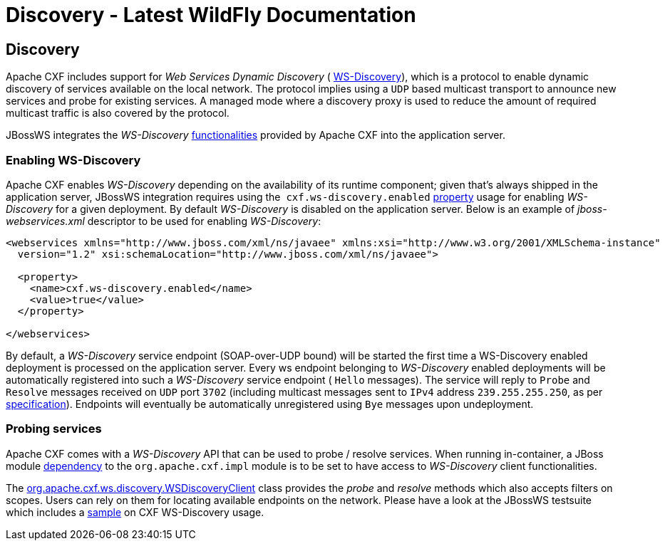 Discovery - Latest WildFly Documentation
========================================

[[discovery]]
Discovery
---------

Apache CXF includes support for _Web Services Dynamic Discovery_ (
http://docs.oasis-open.org/ws-dd/discovery/1.1/os/wsdd-discovery-1.1-spec-os.html[WS-Discovery]),
which is a protocol to enable dynamic discovery of services available on
the local network. The protocol implies using a `UDP` based multicast
transport to announce new services and probe for existing services. A
managed mode where a discovery proxy is used to reduce the amount of
required multicast traffic is also covered by the protocol.

JBossWS integrates the _WS-Discovery_
http://cxf.apache.org/docs/ws-discovery.html[functionalities] provided
by Apache CXF into the application server.

[[enabling-ws-discovery]]
Enabling WS-Discovery
~~~~~~~~~~~~~~~~~~~~~

Apache CXF enables _WS-Discovery_ depending on the availability of its
runtime component; given that's always shipped in the application
server, JBossWS integration requires using the 
`cxf.ws-discovery.enabled`
https://docs.jboss.org/author/display/WFLY8/Advanced+User+Guide#AdvancedUserGuide-Configurationthroughdeploymentdescriptor[property]
usage for enabling _WS-Discovery_ for a given deployment. By default
_WS-Discovery_ is disabled on the application server. Below is an
example of _jboss-webservices.xml_ descriptor to be used for enabling
_WS-Discovery_:

[source,java]
----
<webservices xmlns="http://www.jboss.com/xml/ns/javaee" xmlns:xsi="http://www.w3.org/2001/XMLSchema-instance"
  version="1.2" xsi:schemaLocation="http://www.jboss.com/xml/ns/javaee">

  <property>
    <name>cxf.ws-discovery.enabled</name>
    <value>true</value>
  </property>

</webservices>
----

By default, a _WS-Discovery_ service endpoint (SOAP-over-UDP bound) will
be started the first time a WS-Discovery enabled deployment is processed
on the application server. Every ws endpoint belonging to _WS-Discovery_
enabled deployments will be automatically registered into such a
_WS-Discovery_ service endpoint ( `Hello` messages). The service will
reply to `Probe` and `Resolve` messages received on `UDP` port `3702`
(including multicast messages sent to `IPv4` address
`239.255.255.250`, as per
http://docs.oasis-open.org/ws-dd/discovery/1.1/os/wsdd-discovery-1.1-spec-os.html#_Toc234231816[specification]).
Endpoints will eventually be automatically unregistered using `Bye`
messages upon undeployment.

[[probing-services]]
Probing services
~~~~~~~~~~~~~~~~

Apache CXF comes with a _WS-Discovery_ API that can be used to probe /
resolve services. When running in-container, a JBoss module
https://docs.jboss.org/author/display/WFLY8/JBoss+Modules+and+WS+applications[dependency]
to the `org.apache.cxf.impl` module is to be set to have access to
_WS-Discovery_ client functionalities.

The
http://svn.apache.org/viewvc/cxf/tags/cxf-2.7.5/services/ws-discovery/ws-discovery-api/src/main/java/org/apache/cxf/ws/discovery/WSDiscoveryClient.java?revision=1481139&view=markup[org.apache.cxf.ws.discovery.WSDiscoveryClient]
class provides the _probe_ and _resolve_ methods which also accepts
filters on scopes. Users can rely on them for locating available
endpoints on the network. Please have a look at the JBossWS testsuite
which includes a
http://anonsvn.jboss.org/repos/jbossws/stack/cxf/tags/jbossws-cxf-4.2.0.Beta1/modules/testsuite/cxf-tests/src/test/java/org/jboss/test/ws/jaxws/samples/wsdd/WSDiscoveryTestCase.java[sample]
on CXF WS-Discovery usage.
